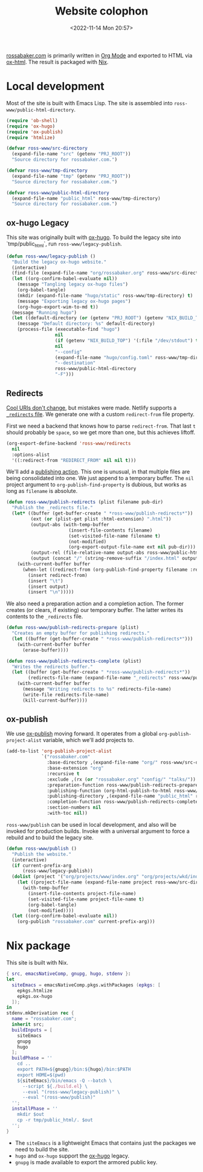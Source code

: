 #+PROPERTY: header-args :mkdirp yes
#+title: Website colophon
#+redirect_from: /configs/website/build
#+date: <2022-11-14 Mon 20:57>

[[https://rossabaker.com/][rossabaker.com]] is primarily written in [[https://orgmode.org/][Org Mode]] and exported to HTML
via [[https://orgmode.org/manual/HTML-Export.html][ox-html]].  The result is packaged with [[https://nixos.org/][Nix]].

* Local development

Most of the site is built with Emacs Lisp.  The site is assembled into
=ross-www/public-html-directory=.

#+begin_src emacs-lisp :tangle ../../../../gen/website/build.el :results silent
  (require 'ob-shell)
  (require 'ox-hugo)
  (require 'ox-publish)
  (require 'htmlize)

  (defvar ross-www/src-directory
    (expand-file-name "src" (getenv "PRJ_ROOT"))
    "Source directory for rossabaker.com.")

  (defvar ross-www/tmp-directory
    (expand-file-name "tmp" (getenv "PRJ_ROOT"))
    "Source directory for rossabaker.com.")

  (defvar ross-www/public-html-directory
    (expand-file-name "public_html" ross-www/tmp-directory)
    "Source directory for rossabaker.com.")
#+end_src

** ox-hugo Legacy

This site was originally built with [[https://ox-hugo.scripter.co/][ox-hugo]].  To build the legacy site into
`tmp/public_html`, run =ross-www/legacy-publish=.

#+begin_src emacs-lisp :tangle ../../../../gen/website/build.el :results silent
  (defun ross-www/legacy-publish ()
    "Build the legacy ox-hugo website."
    (interactive)
    (find-file (expand-file-name "org/rossabaker.org" ross-www/src-directory))
    (let ((org-confirm-babel-evaluate nil))
      (message "Tangling legacy ox-hugo files")
      (org-babel-tangle)
      (mkdir (expand-file-name "hugo/static" ross-www/tmp-directory) t)
      (message "Exporting legacy ox-hugo pages")
      (org-hugo-export-wim-to-md t))
    (message "Running hugo")
    (let ((default-directory (or (getenv "PRJ_ROOT") (getenv "NIX_BUILD_TOP") default-directory)))
      (message "Default directory: %s" default-directory)
      (process-file (executable-find "hugo")
                    nil
                    (if (getenv "NIX_BUILD_TOP") '(:file "/dev/stdout") t)
                    nil
                    "--config"
                    (expand-file-name "hugo/config.toml" ross-www/tmp-directory)
                    "--destination"
                    ross-www/public-html-directory
                    "-F")))
#+end_src

** Redirects

[[https://www.w3.org/Provider/Style/URI][Cool URIs don't change]], but mistakes were made.  Netlify supports a
[[https://docs.netlify.com/routing/redirects/][~_redirects~ file]].  We generate one with a custom =redirect-from= file
property.

First we need a backend that knows how to parse =redirect-from=.  That
last =t= should probably be =space=, so we get more than one, but this
achieves liftoff.

#+begin_src emacs-lisp :tangle ../../../../gen/website/build.el :results silent
  (org-export-define-backend 'ross-www/redirects
    nil
    :options-alist
    '((:redirect-from "REDIRECT_FROM" nil nil t)))
#+end_src

We'll add a [[https://orgmode.org/manual/Publishing-action.html][publishing action]].  This one is unusual, in that multiple
files are being consolidated into one.  We just append to a temporary
buffer.  The =nil= project argument to =org-publish-find-property= is
dubious, but works as long as =filename= is absolute.

#+begin_src emacs-lisp :tangle ../../../../gen/website/build.el :results silent
  (defun ross-www/publish-redirects (plist filename pub-dir)
    "Publish the _redirects file."
    (let* ((buffer (get-buffer-create " *ross-www/publish-redirects*"))
           (ext (or (plist-get plist :html-extension) ".html"))
           (output-abs (with-temp-buffer
                         (insert-file-contents filename)
                         (set-visited-file-name filename t)
                         (not-modified)
                         (org-export-output-file-name ext nil pub-dir)))
           (output-rel (file-relative-name output-abs ross-www/public-html-directory))
           (output (concat "/" (string-remove-suffix "/index.html" output-rel))))
      (with-current-buffer buffer
        (when-let ((redirect-from (org-publish-find-property filename :redirect-from nil 'ross-www/redirects)))
          (insert redirect-from)
          (insert "\t")
          (insert output)
          (insert "\n")))))
#+end_src

We also need a preparation action and a completion action.  The former
creates (or clears, if existing) our temporary buffer.  The latter
writes its contents to the ~_redirects~ file.

#+begin_src emacs-lisp :tangle ../../../../gen/website/build.el :results silent
  (defun ross-www/publish-redirects-prepare (plist)
    "Creates an empty buffer for publishing redirects."
    (let ((buffer (get-buffer-create " *ross-www/publish-redirects*")))
      (with-current-buffer buffer
        (erase-buffer))))

  (defun ross-www/publish-redirects-complete (plist)
    "Writes the redirects buffer."
    (let ((buffer (get-buffer-create " *ross-www/publish-redirects*"))
          (redirects-file-name (expand-file-name "_redirects" ross-www/public-html-directory)))
      (with-current-buffer buffer
        (message "Writing redirects to %s" redirects-file-name)
        (write-file redirects-file-name)
        (kill-current-buffer))))
#+end_src

** ox-publish

We use [[https://orgmode.org/manual/Publishing.html][ox-publish]] moving forward.  It operates from a global
=org-publish-project-alist= variable, which we'll add projects to.

#+begin_src emacs-lisp :tangle ../../../../gen/website/build.el :results silent
  (add-to-list 'org-publish-project-alist
               `("rossabaker.com"
                 :base-directory ,(expand-file-name "org/" ross-www/src-directory)
                 :base-extension "org"
                 :recursive t
                 :exclude ,(rx (or "rossabaker.org" "config/" "talks/"))
                 :preparation-function ross-www/publish-redirects-prepare
                 :publishing-function (org-html-publish-to-html ross-www/publish-redirects)
                 :publishing-directory ,(expand-file-name "public_html" ross-www/tmp-directory)
                 :completion-function ross-www/publish-redirects-complete
                 :section-numbers nil
                 :with-toc nil))
#+end_src

=ross-www/publish= can be used in local development, and also will be
invoked for production builds.  Invoke with a universal argument to
force a rebuild and to build the legacy site.

#+begin_src emacs-lisp :tangle ../../../../gen/website/build.el :results silent
  (defun ross-www/publish ()
    "Publish the website."
    (interactive)
    (if current-prefix-arg
        (ross-www/legacy-publish))
    (dolist (project '("org/projects/www/index.org" "org/projects/wkd/index.org"))
      (let ((project-file-name (expand-file-name project ross-www/src-directory)))
        (with-temp-buffer
          (insert-file-contents project-file-name)
          (set-visited-file-name project-file-name t)
          (org-babel-tangle)
          (not-modified))))
    (let ((org-confirm-babel-evaluate nil))
      (org-publish "rossabaker.com" current-prefix-arg)))
#+end_src

* Nix package

This site is built with Nix.

#+begin_src nix :tangle ../../../../gen/website/default.nix :eval never
  { src, emacsNativeComp, gnupg, hugo, stdenv }:
  let
    siteEmacs = emacsNativeComp.pkgs.withPackages (epkgs: [
      epkgs.htmlize
      epkgs.ox-hugo
    ]);
  in
  stdenv.mkDerivation rec {
    name = "rossabaker.com";
    inherit src;
    buildInputs = [
      siteEmacs
      gnupg
      hugo
    ];
    buildPhase = ''
      cd ..
      export PATH=${gnupg}/bin:${hugo}/bin:$PATH
      export HOME=$(pwd)
      ${siteEmacs}/bin/emacs -Q --batch \
        --script ${./build.el} \
        --eval "(ross-www/legacy-publish)" \
        --eval "(ross-www/publish)"
    '';
    installPhase = ''
      mkdir $out
      cp -r tmp/public_html/. $out
    '';
  }
#+end_src

- The =siteEmacs= is a lightweight Emacs that contains just the
  packages we need to build the site.
- =hugo= and =ox-hugo= support the [[https://ox-hugo.scripter.co/][ox-hugo]] legacy.
- =gnupg= is made available to export the armored public key.
